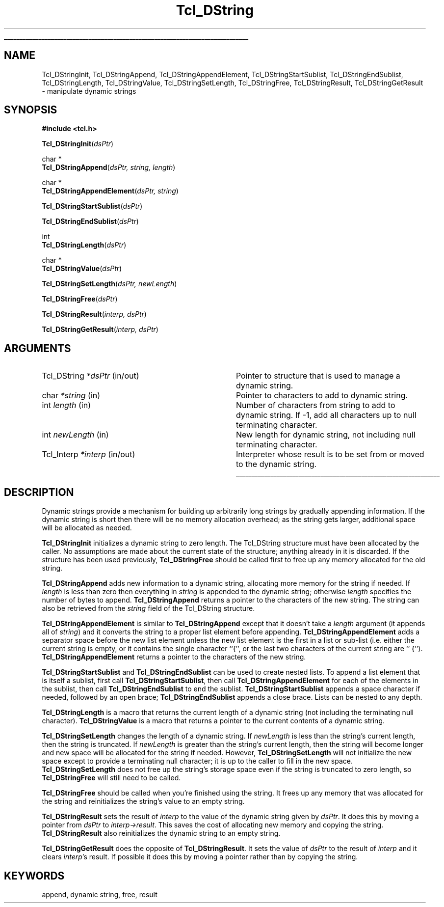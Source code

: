 '\"
'\" Copyright (c) 1993 The Regents of the University of California.
'\" Copyright (c) 1994-1996 Sun Microsystems, Inc.
'\"
'\" See the file "license.terms" for information on usage and redistribution
'\" of this file, and for a DISCLAIMER OF ALL WARRANTIES.
'\" 
'\" RCS: @(#) $Id: DString.3,v 1.12 1999/01/26 03:52:57 jingham Exp $
'\" 
'\" The definitions below are for supplemental macros used in Tcl/Tk
'\" manual entries.
'\"
'\" .AP type name in/out ?indent?
'\"	Start paragraph describing an argument to a library procedure.
'\"	type is type of argument (int, etc.), in/out is either "in", "out",
'\"	or "in/out" to describe whether procedure reads or modifies arg,
'\"	and indent is equivalent to second arg of .IP (shouldn't ever be
'\"	needed;  use .AS below instead)
'\"
'\" .AS ?type? ?name?
'\"	Give maximum sizes of arguments for setting tab stops.  Type and
'\"	name are examples of largest possible arguments that will be passed
'\"	to .AP later.  If args are omitted, default tab stops are used.
'\"
'\" .BS
'\"	Start box enclosure.  From here until next .BE, everything will be
'\"	enclosed in one large box.
'\"
'\" .BE
'\"	End of box enclosure.
'\"
'\" .CS
'\"	Begin code excerpt.
'\"
'\" .CE
'\"	End code excerpt.
'\"
'\" .VS ?version? ?br?
'\"	Begin vertical sidebar, for use in marking newly-changed parts
'\"	of man pages.  The first argument is ignored and used for recording
'\"	the version when the .VS was added, so that the sidebars can be
'\"	found and removed when they reach a certain age.  If another argument
'\"	is present, then a line break is forced before starting the sidebar.
'\"
'\" .VE
'\"	End of vertical sidebar.
'\"
'\" .DS
'\"	Begin an indented unfilled display.
'\"
'\" .DE
'\"	End of indented unfilled display.
'\"
'\" .SO
'\"	Start of list of standard options for a Tk widget.  The
'\"	options follow on successive lines, in four columns separated
'\"	by tabs.
'\"
'\" .SE
'\"	End of list of standard options for a Tk widget.
'\"
'\" .OP cmdName dbName dbClass
'\"	Start of description of a specific option.  cmdName gives the
'\"	option's name as specified in the class command, dbName gives
'\"	the option's name in the option database, and dbClass gives
'\"	the option's class in the option database.
'\"
'\" .UL arg1 arg2
'\"	Print arg1 underlined, then print arg2 normally.
'\"
'\" RCS: @(#) $Id: man.macros,v 1.2 1998/09/14 18:39:54 stanton Exp $
'\"
'\"	# Set up traps and other miscellaneous stuff for Tcl/Tk man pages.
.if t .wh -1.3i ^B
.nr ^l \n(.l
.ad b
'\"	# Start an argument description
.de AP
.ie !"\\$4"" .TP \\$4
.el \{\
.   ie !"\\$2"" .TP \\n()Cu
.   el          .TP 15
.\}
.ie !"\\$3"" \{\
.ta \\n()Au \\n()Bu
\&\\$1	\\fI\\$2\\fP	(\\$3)
.\".b
.\}
.el \{\
.br
.ie !"\\$2"" \{\
\&\\$1	\\fI\\$2\\fP
.\}
.el \{\
\&\\fI\\$1\\fP
.\}
.\}
..
'\"	# define tabbing values for .AP
.de AS
.nr )A 10n
.if !"\\$1"" .nr )A \\w'\\$1'u+3n
.nr )B \\n()Au+15n
.\"
.if !"\\$2"" .nr )B \\w'\\$2'u+\\n()Au+3n
.nr )C \\n()Bu+\\w'(in/out)'u+2n
..
.AS Tcl_Interp Tcl_CreateInterp in/out
'\"	# BS - start boxed text
'\"	# ^y = starting y location
'\"	# ^b = 1
.de BS
.br
.mk ^y
.nr ^b 1u
.if n .nf
.if n .ti 0
.if n \l'\\n(.lu\(ul'
.if n .fi
..
'\"	# BE - end boxed text (draw box now)
.de BE
.nf
.ti 0
.mk ^t
.ie n \l'\\n(^lu\(ul'
.el \{\
.\"	Draw four-sided box normally, but don't draw top of
.\"	box if the box started on an earlier page.
.ie !\\n(^b-1 \{\
\h'-1.5n'\L'|\\n(^yu-1v'\l'\\n(^lu+3n\(ul'\L'\\n(^tu+1v-\\n(^yu'\l'|0u-1.5n\(ul'
.\}
.el \}\
\h'-1.5n'\L'|\\n(^yu-1v'\h'\\n(^lu+3n'\L'\\n(^tu+1v-\\n(^yu'\l'|0u-1.5n\(ul'
.\}
.\}
.fi
.br
.nr ^b 0
..
'\"	# VS - start vertical sidebar
'\"	# ^Y = starting y location
'\"	# ^v = 1 (for troff;  for nroff this doesn't matter)
.de VS
.if !"\\$2"" .br
.mk ^Y
.ie n 'mc \s12\(br\s0
.el .nr ^v 1u
..
'\"	# VE - end of vertical sidebar
.de VE
.ie n 'mc
.el \{\
.ev 2
.nf
.ti 0
.mk ^t
\h'|\\n(^lu+3n'\L'|\\n(^Yu-1v\(bv'\v'\\n(^tu+1v-\\n(^Yu'\h'-|\\n(^lu+3n'
.sp -1
.fi
.ev
.\}
.nr ^v 0
..
'\"	# Special macro to handle page bottom:  finish off current
'\"	# box/sidebar if in box/sidebar mode, then invoked standard
'\"	# page bottom macro.
.de ^B
.ev 2
'ti 0
'nf
.mk ^t
.if \\n(^b \{\
.\"	Draw three-sided box if this is the box's first page,
.\"	draw two sides but no top otherwise.
.ie !\\n(^b-1 \h'-1.5n'\L'|\\n(^yu-1v'\l'\\n(^lu+3n\(ul'\L'\\n(^tu+1v-\\n(^yu'\h'|0u'\c
.el \h'-1.5n'\L'|\\n(^yu-1v'\h'\\n(^lu+3n'\L'\\n(^tu+1v-\\n(^yu'\h'|0u'\c
.\}
.if \\n(^v \{\
.nr ^x \\n(^tu+1v-\\n(^Yu
\kx\h'-\\nxu'\h'|\\n(^lu+3n'\ky\L'-\\n(^xu'\v'\\n(^xu'\h'|0u'\c
.\}
.bp
'fi
.ev
.if \\n(^b \{\
.mk ^y
.nr ^b 2
.\}
.if \\n(^v \{\
.mk ^Y
.\}
..
'\"	# DS - begin display
.de DS
.RS
.nf
.sp
..
'\"	# DE - end display
.de DE
.fi
.RE
.sp
..
'\"	# SO - start of list of standard options
.de SO
.SH "STANDARD OPTIONS"
.LP
.nf
.ta 4c 8c 12c
.ft B
..
'\"	# SE - end of list of standard options
.de SE
.fi
.ft R
.LP
See the \\fBoptions\\fR manual entry for details on the standard options.
..
'\"	# OP - start of full description for a single option
.de OP
.LP
.nf
.ta 4c
Command-Line Name:	\\fB\\$1\\fR
Database Name:	\\fB\\$2\\fR
Database Class:	\\fB\\$3\\fR
.fi
.IP
..
'\"	# CS - begin code excerpt
.de CS
.RS
.nf
.ta .25i .5i .75i 1i
..
'\"	# CE - end code excerpt
.de CE
.fi
.RE
..
.de UL
\\$1\l'|0\(ul'\\$2
..
.TH Tcl_DString 3 7.4 Tcl "Tcl Library Procedures"
.BS
.SH NAME
Tcl_DStringInit, Tcl_DStringAppend, Tcl_DStringAppendElement, Tcl_DStringStartSublist, Tcl_DStringEndSublist, Tcl_DStringLength, Tcl_DStringValue, Tcl_DStringSetLength, Tcl_DStringFree, Tcl_DStringResult, Tcl_DStringGetResult \- manipulate dynamic strings
.SH SYNOPSIS
.nf
\fB#include <tcl.h>\fR
.sp
\fBTcl_DStringInit\fR(\fIdsPtr\fR)
.sp
char *
\fBTcl_DStringAppend\fR(\fIdsPtr, string, length\fR)
.sp
char *
\fBTcl_DStringAppendElement\fR(\fIdsPtr, string\fR)
.sp
\fBTcl_DStringStartSublist\fR(\fIdsPtr\fR)
.sp
\fBTcl_DStringEndSublist\fR(\fIdsPtr\fR)
.sp
int
\fBTcl_DStringLength\fR(\fIdsPtr\fR)
.sp
char *
\fBTcl_DStringValue\fR(\fIdsPtr\fR)
.sp
\fBTcl_DStringSetLength\fR(\fIdsPtr, newLength\fR)
.sp
\fBTcl_DStringFree\fR(\fIdsPtr\fR)
.sp
\fBTcl_DStringResult\fR(\fIinterp, dsPtr\fR)
.sp
\fBTcl_DStringGetResult\fR(\fIinterp, dsPtr\fR)
.SH ARGUMENTS
.AS Tcl_DString newLength
.AP Tcl_DString *dsPtr in/out
Pointer to structure that is used to manage a dynamic string.
.AP char *string in
Pointer to characters to add to dynamic string.
.AP int length in
Number of characters from string to add to dynamic string.  If -1,
add all characters up to null terminating character.
.AP int newLength in
New length for dynamic string, not including null terminating
character.
.AP Tcl_Interp *interp in/out
Interpreter whose result is to be set from or moved to the
dynamic string.
.BE

.SH DESCRIPTION
.PP
Dynamic strings provide a mechanism for building up arbitrarily long
strings by gradually appending information.  If the dynamic string is
short then there will be no memory allocation overhead;  as the string
gets larger, additional space will be allocated as needed.
.PP
\fBTcl_DStringInit\fR initializes a dynamic string to zero length.
The Tcl_DString structure must have been allocated by the caller.
No assumptions are made about the current state of the structure;
anything already in it is discarded.
If the structure has been used previously, \fBTcl_DStringFree\fR should
be called first to free up any memory allocated for the old
string.
.PP
\fBTcl_DStringAppend\fR adds new information to a dynamic string,
allocating more memory for the string if needed.
If \fIlength\fR is less than zero then everything in \fIstring\fR
is appended to the dynamic string;  otherwise \fIlength\fR
specifies the number of bytes to append.
\fBTcl_DStringAppend\fR returns a pointer to the characters of
the new string.  The string can also be retrieved from the
\fIstring\fR field of the Tcl_DString structure.
.PP
\fBTcl_DStringAppendElement\fR is similar to \fBTcl_DStringAppend\fR
except that it doesn't take a \fIlength\fR argument (it appends
all of \fIstring\fR) and it converts the string to a proper list element
before appending.
\fBTcl_DStringAppendElement\fR adds a separator space before the
new list element unless the new list element is the first in a
list or sub-list (i.e. either the current string is empty, or it
contains the single character ``{'', or the last two characters of
the current string are `` {'').
\fBTcl_DStringAppendElement\fR returns a pointer to the
characters of the new string.
.PP
\fBTcl_DStringStartSublist\fR and \fBTcl_DStringEndSublist\fR can be
used to create nested lists.
To append a list element that is itself a sublist, first
call \fBTcl_DStringStartSublist\fR, then call \fBTcl_DStringAppendElement\fR
for each of the elements in the sublist, then call
\fBTcl_DStringEndSublist\fR to end the sublist.
\fBTcl_DStringStartSublist\fR appends a space character if needed,
followed by an open brace;  \fBTcl_DStringEndSublist\fR appends
a close brace.
Lists can be nested to any depth.
.PP
\fBTcl_DStringLength\fR is a macro that returns the current length
of a dynamic string (not including the terminating null character).
\fBTcl_DStringValue\fR is a  macro that returns a pointer to the
current contents of a dynamic string.
.PP
.PP
\fBTcl_DStringSetLength\fR changes the length of a dynamic string.
If \fInewLength\fR is less than the string's current length, then
the string is truncated.
If \fInewLength\fR is greater than the string's current length,
then the string will become longer and new space will be allocated
for the string if needed.
However, \fBTcl_DStringSetLength\fR will not initialize the new
space except to provide a terminating null character;  it is up to the
caller to fill in the new space.
\fBTcl_DStringSetLength\fR does not free up the string's storage space
even if the string is truncated to zero length, so \fBTcl_DStringFree\fR
will still need to be called.
.PP
\fBTcl_DStringFree\fR should be called when you're finished using
the string.  It frees up any memory that was allocated for the string
and reinitializes the string's value to an empty string.
.PP
\fBTcl_DStringResult\fR sets the result of \fIinterp\fR to the value of
the dynamic string given by \fIdsPtr\fR.  It does this by moving
a pointer from \fIdsPtr\fR to \fIinterp->result\fR.
This saves the cost of allocating new memory and copying the string.
\fBTcl_DStringResult\fR also reinitializes the dynamic string to
an empty string.
.PP
\fBTcl_DStringGetResult\fR does the opposite of \fBTcl_DStringResult\fR.
It sets the value of \fIdsPtr\fR to the result of \fIinterp\fR and
it clears \fIinterp\fR's result.
If possible it does this by moving a pointer rather than by copying
the string.

.SH KEYWORDS
append, dynamic string, free, result
